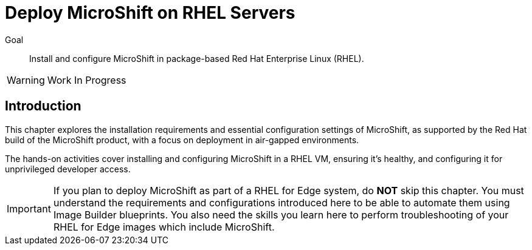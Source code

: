 = Deploy MicroShift on RHEL Servers

Goal::
Install and configure MicroShift in package-based Red Hat Enterprise Linux (RHEL).

WARNING: Work In Progress

== Introduction

This chapter explores the installation requirements and essential configuration settings of MicroShift, as supported by the Red Hat build of the MicroShift product, with a focus on deployment in air-gapped environments.

The hands-on activities cover installing and configuring MicroShift in a RHEL VM, ensuring it's healthy, and configuring it for unprivileged developer access.

IMPORTANT: If you plan to deploy MicroShift as part of a RHEL for Edge system, do *NOT* skip this chapter. You must understand the requirements and configurations introduced here to be able to automate them using Image Builder blueprints. You also need the skills you learn here to perform troubleshooting of your RHEL for Edge images which include MicroShift.
